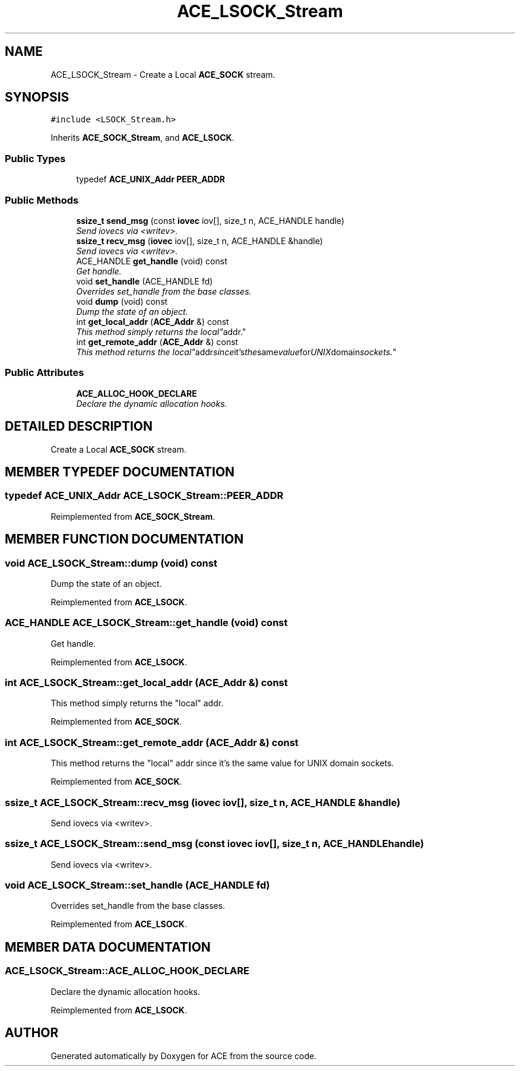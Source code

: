 .TH ACE_LSOCK_Stream 3 "5 Oct 2001" "ACE" \" -*- nroff -*-
.ad l
.nh
.SH NAME
ACE_LSOCK_Stream \- Create a Local \fBACE_SOCK\fR stream. 
.SH SYNOPSIS
.br
.PP
\fC#include <LSOCK_Stream.h>\fR
.PP
Inherits \fBACE_SOCK_Stream\fR, and \fBACE_LSOCK\fR.
.PP
.SS Public Types

.in +1c
.ti -1c
.RI "typedef \fBACE_UNIX_Addr\fR \fBPEER_ADDR\fR"
.br
.in -1c
.SS Public Methods

.in +1c
.ti -1c
.RI "\fBssize_t\fR \fBsend_msg\fR (const \fBiovec\fR iov[], size_t n, ACE_HANDLE handle)"
.br
.RI "\fISend iovecs via <writev>.\fR"
.ti -1c
.RI "\fBssize_t\fR \fBrecv_msg\fR (\fBiovec\fR iov[], size_t n, ACE_HANDLE &handle)"
.br
.RI "\fISend iovecs via <writev>.\fR"
.ti -1c
.RI "ACE_HANDLE \fBget_handle\fR (void) const"
.br
.RI "\fIGet handle.\fR"
.ti -1c
.RI "void \fBset_handle\fR (ACE_HANDLE fd)"
.br
.RI "\fIOverrides set_handle from the base classes.\fR"
.ti -1c
.RI "void \fBdump\fR (void) const"
.br
.RI "\fIDump the state of an object.\fR"
.ti -1c
.RI "int \fBget_local_addr\fR (\fBACE_Addr\fR &) const"
.br
.RI "\fIThis method simply returns the "local" addr.\fR"
.ti -1c
.RI "int \fBget_remote_addr\fR (\fBACE_Addr\fR &) const"
.br
.RI "\fIThis method returns the "local" addr since it's the same value for UNIX domain sockets.\fR"
.in -1c
.SS Public Attributes

.in +1c
.ti -1c
.RI "\fBACE_ALLOC_HOOK_DECLARE\fR"
.br
.RI "\fIDeclare the dynamic allocation hooks.\fR"
.in -1c
.SH DETAILED DESCRIPTION
.PP 
Create a Local \fBACE_SOCK\fR stream.
.PP
.SH MEMBER TYPEDEF DOCUMENTATION
.PP 
.SS typedef \fBACE_UNIX_Addr\fR ACE_LSOCK_Stream::PEER_ADDR
.PP
Reimplemented from \fBACE_SOCK_Stream\fR.
.SH MEMBER FUNCTION DOCUMENTATION
.PP 
.SS void ACE_LSOCK_Stream::dump (void) const
.PP
Dump the state of an object.
.PP
Reimplemented from \fBACE_LSOCK\fR.
.SS ACE_HANDLE ACE_LSOCK_Stream::get_handle (void) const
.PP
Get handle.
.PP
Reimplemented from \fBACE_LSOCK\fR.
.SS int ACE_LSOCK_Stream::get_local_addr (\fBACE_Addr\fR &) const
.PP
This method simply returns the "local" addr.
.PP
Reimplemented from \fBACE_SOCK\fR.
.SS int ACE_LSOCK_Stream::get_remote_addr (\fBACE_Addr\fR &) const
.PP
This method returns the "local" addr since it's the same value for UNIX domain sockets.
.PP
Reimplemented from \fBACE_SOCK\fR.
.SS \fBssize_t\fR ACE_LSOCK_Stream::recv_msg (\fBiovec\fR iov[], size_t n, ACE_HANDLE & handle)
.PP
Send iovecs via <writev>.
.PP
.SS \fBssize_t\fR ACE_LSOCK_Stream::send_msg (const \fBiovec\fR iov[], size_t n, ACE_HANDLE handle)
.PP
Send iovecs via <writev>.
.PP
.SS void ACE_LSOCK_Stream::set_handle (ACE_HANDLE fd)
.PP
Overrides set_handle from the base classes.
.PP
Reimplemented from \fBACE_LSOCK\fR.
.SH MEMBER DATA DOCUMENTATION
.PP 
.SS ACE_LSOCK_Stream::ACE_ALLOC_HOOK_DECLARE
.PP
Declare the dynamic allocation hooks.
.PP
Reimplemented from \fBACE_LSOCK\fR.

.SH AUTHOR
.PP 
Generated automatically by Doxygen for ACE from the source code.